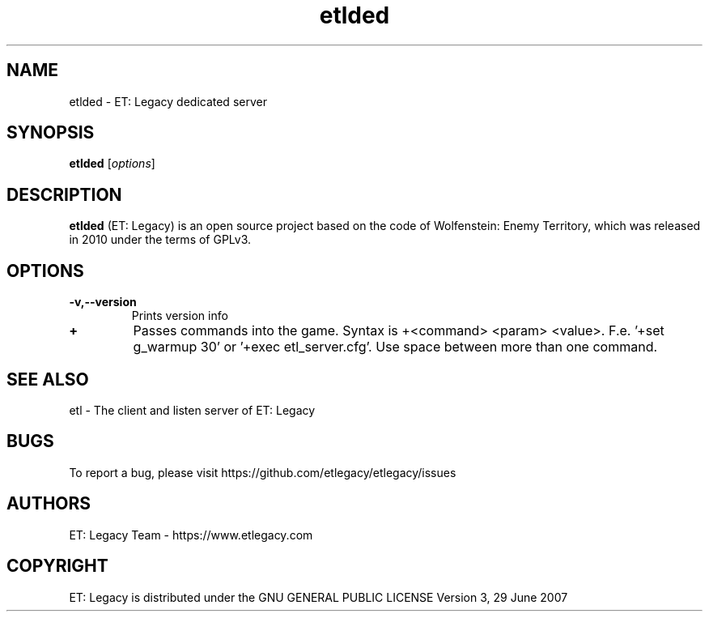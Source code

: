 .TH etlded 6 "9 January 2013" "" "ET: Legacy server man page"

.SH NAME
etlded \- ET: Legacy dedicated server

.SH SYNOPSIS
.B etlded
.RI [ options ]
.br

.SH DESCRIPTION
\fBetlded\fP (ET: Legacy) is an open source project based on the code of Wolfenstein: Enemy Territory, which was released in 2010 under the terms of GPLv3.

.SH OPTIONS

.IP \fB\-v,--version\fP
Prints version info

.IP \fB\+\fP
Passes commands into the game. Syntax is +<command> <param> <value>. F.e. '+set g_warmup 30' or '+exec etl_server.cfg'. Use space between more than one command.

.SH "SEE ALSO"

etl - The client and listen server of ET: Legacy

.SH BUGS

To report a bug, please visit https://github.com/etlegacy/etlegacy/issues

.SH AUTHORS

ET: Legacy Team - https://www.etlegacy.com

.SH COPYRIGHT

ET: Legacy is distributed under the GNU GENERAL PUBLIC LICENSE Version 3, 29 June 2007
